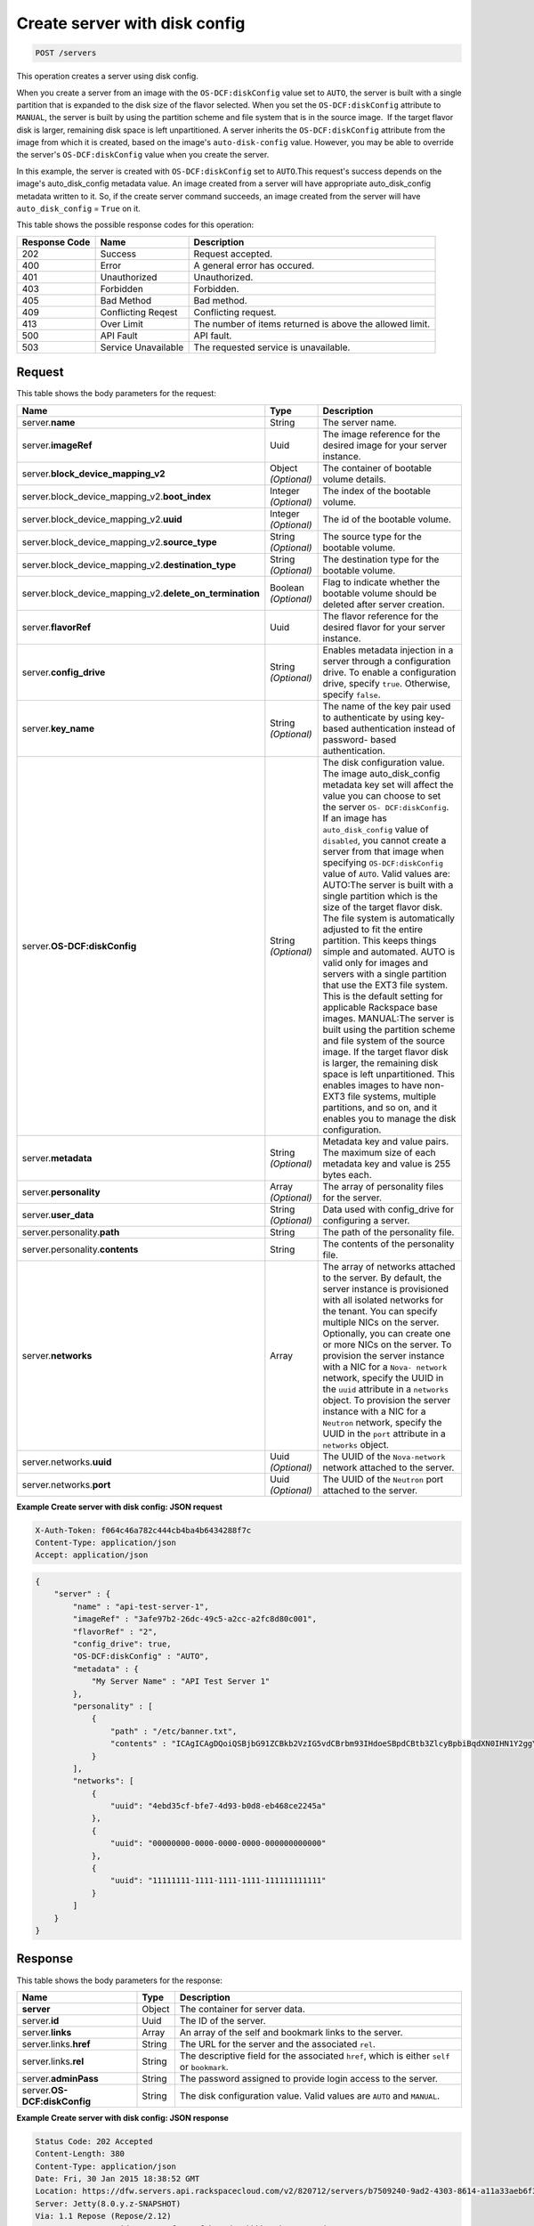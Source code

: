 .. _post-create-server-with-disk-config-servers:

Create server with disk config
^^^^^^^^^^^^^^^^^^^^^^^^^^^^^^^^^^^^^^^^^^^^^^^^^^^^^^^^^^^^^^^^^^^^^^^^^^^^^^^

.. code::

    POST /servers

This operation creates a server using disk config.

When you create a server from an image with the ``OS-DCF:diskConfig`` value set to ``AUTO``, 
the server is built with a single partition that is expanded to the disk size of the flavor 
selected. When you set the ``OS-DCF:diskConfig`` attribute to ``MANUAL``, the server is 
built by using the partition scheme and file system that is in the source image.  If the 
target flavor disk is larger, remaining disk space is left unpartitioned. A server inherits 
the ``OS-DCF:diskConfig`` attribute from the image from which it is created, based on the 
image's ``auto-disk-config`` value. However, you may be able to override the server's 
``OS-DCF:diskConfig`` value when you create the server.

In this example, the server is created with ``OS-DCF:diskConfig`` set to ``AUTO``.This 
request's success depends on the image's auto_disk_config metadata value. An image created 
from a server will have appropriate auto_disk_config metadata written to it. So, if the 
create server command succeeds, an image created from the server will have 
``auto_disk_config`` = ``True`` on it.

This table shows the possible response codes for this operation:


+--------------------------+-------------------------+-------------------------+
|Response Code             |Name                     |Description              |
+==========================+=========================+=========================+
|202                       |Success                  |Request accepted.        |
+--------------------------+-------------------------+-------------------------+
|400                       |Error                    |A general error has      |
|                          |                         |occured.                 |
+--------------------------+-------------------------+-------------------------+
|401                       |Unauthorized             |Unauthorized.            |
+--------------------------+-------------------------+-------------------------+
|403                       |Forbidden                |Forbidden.               |
+--------------------------+-------------------------+-------------------------+
|405                       |Bad Method               |Bad method.              |
+--------------------------+-------------------------+-------------------------+
|409                       |Conflicting Reqest       |Conflicting request.     |
+--------------------------+-------------------------+-------------------------+
|413                       |Over Limit               |The number of items      |
|                          |                         |returned is above the    |
|                          |                         |allowed limit.           |
+--------------------------+-------------------------+-------------------------+
|500                       |API Fault                |API fault.               |
+--------------------------+-------------------------+-------------------------+
|503                       |Service Unavailable      |The requested service is |
|                          |                         |unavailable.             |
+--------------------------+-------------------------+-------------------------+


Request
""""""""""""""""


This table shows the body parameters for the request:

+---------------------------------------------+-------------+----------------------+
|Name                                         |Type         |Description           |
+=============================================+=============+======================+
|server.\ **name**                            |String       |The server name.      |
|                                             |             |                      |
+---------------------------------------------+-------------+----------------------+
|server.\ **imageRef**                        |Uuid         |The image reference   |
|                                             |             |for the desired image |
|                                             |             |for your server       |
|                                             |             |instance.             |
+---------------------------------------------+-------------+----------------------+
|server.\ **block_device_mapping_v2**         |Object       |The container of      |
|                                             |*(Optional)* |bootable volume       |
|                                             |             |details.              |
+---------------------------------------------+-------------+----------------------+
|server.block_device_mapping_v2.\             |Integer      |The index of the      |
|**boot_index**                               |*(Optional)* |bootable volume.      |
+---------------------------------------------+-------------+----------------------+
|server.block_device_mapping_v2.\             |Integer      |The id of the         |
|**uuid**                                     |*(Optional)* |bootable volume.      |
+---------------------------------------------+-------------+----------------------+
|server.block_device_mapping_v2.\             |String       |The source type for   |
|**source_type**                              |*(Optional)* |the bootable volume.  |
+---------------------------------------------+-------------+----------------------+
|server.block_device_mapping_v2.\             |String       |The destination type  |
|**destination_type**                         |*(Optional)* |for the bootable      |
|                                             |             |volume.               |
+---------------------------------------------+-------------+----------------------+
|server.block_device_mapping_v2.\             |Boolean      |Flag to indicate      |
|**delete_on_termination**                    |*(Optional)* |whether the bootable  |
|                                             |             |volume should be      |
|                                             |             |deleted after server  |
|                                             |             |creation.             |
+---------------------------------------------+-------------+----------------------+
|server.\ **flavorRef**                       |Uuid         |The flavor reference  |
|                                             |             |for the desired       |
|                                             |             |flavor for your       |
|                                             |             |server instance.      |
+---------------------------------------------+-------------+----------------------+
|server.\ **config_drive**                    |String       |Enables metadata      |
|                                             |*(Optional)* |injection in a server |
|                                             |             |through a             |
|                                             |             |configuration drive.  |
|                                             |             |To enable a           |
|                                             |             |configuration drive,  |
|                                             |             |specify ``true``.     |
|                                             |             |Otherwise, specify    |
|                                             |             |``false``.            |
+---------------------------------------------+-------------+----------------------+
|server.\ **key_name**                        |String       |The name of the key   |
|                                             |*(Optional)* |pair used to          |
|                                             |             |authenticate by using |
|                                             |             |key-based             |
|                                             |             |authentication        |
|                                             |             |instead of password-  |
|                                             |             |based authentication. |
+---------------------------------------------+-------------+----------------------+
|server.\ **OS-DCF:diskConfig**               |String       |The disk              |
|                                             |*(Optional)* |configuration value.  |
|                                             |             |The image             |
|                                             |             |auto_disk_config      |
|                                             |             |metadata key set will |
|                                             |             |affect the value you  |
|                                             |             |can choose to set the |
|                                             |             |server ``OS-          |
|                                             |             |DCF:diskConfig``. If  |
|                                             |             |an image has          |
|                                             |             |``auto_disk_config``  |
|                                             |             |value of              |
|                                             |             |``disabled``, you     |
|                                             |             |cannot create a       |
|                                             |             |server from that      |
|                                             |             |image when specifying |
|                                             |             |``OS-DCF:diskConfig`` |
|                                             |             |value of ``AUTO``.    |
|                                             |             |Valid values are:     |
|                                             |             |AUTO:The server is    |
|                                             |             |built with a single   |
|                                             |             |partition which is    |
|                                             |             |the size of the       |
|                                             |             |target flavor disk.   |
|                                             |             |The file system is    |
|                                             |             |automatically         |
|                                             |             |adjusted to fit the   |
|                                             |             |entire partition.     |
|                                             |             |This keeps things     |
|                                             |             |simple and automated. |
|                                             |             |AUTO is valid only    |
|                                             |             |for images and        |
|                                             |             |servers with a single |
|                                             |             |partition that use    |
|                                             |             |the EXT3 file system. |
|                                             |             |This is the default   |
|                                             |             |setting for           |
|                                             |             |applicable Rackspace  |
|                                             |             |base images.          |
|                                             |             |MANUAL:The server is  |
|                                             |             |built using the       |
|                                             |             |partition scheme and  |
|                                             |             |file system of the    |
|                                             |             |source image. If the  |
|                                             |             |target flavor disk is |
|                                             |             |larger, the remaining |
|                                             |             |disk space is left    |
|                                             |             |unpartitioned. This   |
|                                             |             |enables images to     |
|                                             |             |have non-EXT3 file    |
|                                             |             |systems, multiple     |
|                                             |             |partitions, and so    |
|                                             |             |on, and it enables    |
|                                             |             |you to manage the     |
|                                             |             |disk configuration.   |
+---------------------------------------------+-------------+----------------------+
|server.\ **metadata**                        |String       |Metadata key and      |
|                                             |*(Optional)* |value pairs. The      |
|                                             |             |maximum size of each  |
|                                             |             |metadata key and      |
|                                             |             |value is 255 bytes    |
|                                             |             |each.                 |
+---------------------------------------------+-------------+----------------------+
|server.\ **personality**                     |Array        |The array of          |
|                                             |*(Optional)* |personality files for |
|                                             |             |the server.           |
+---------------------------------------------+-------------+----------------------+
|server.\ **user_data**                       |String       |Data used with        |
|                                             |*(Optional)* |config_drive for      |
|                                             |             |configuring a server. |
+---------------------------------------------+-------------+----------------------+
|server.personality.\ **path**                |String       |The path of the       |
|                                             |             |personality file.     |
+---------------------------------------------+-------------+----------------------+
|server.personality.\ **contents**            |String       |The contents of the   |
|                                             |             |personality file.     |
+---------------------------------------------+-------------+----------------------+
|server.\ **networks**                        |Array        |The array of networks |
|                                             |             |attached to the       |
|                                             |             |server. By default,   |
|                                             |             |the server instance   |
|                                             |             |is provisioned with   |
|                                             |             |all isolated networks |
|                                             |             |for the tenant. You   |
|                                             |             |can specify multiple  |
|                                             |             |NICs on the server.   |
|                                             |             |Optionally, you can   |
|                                             |             |create one or more    |
|                                             |             |NICs on the server.   |
|                                             |             |To provision the      |
|                                             |             |server instance with  |
|                                             |             |a NIC for a ``Nova-   |
|                                             |             |network`` network,    |
|                                             |             |specify the UUID in   |
|                                             |             |the ``uuid``          |
|                                             |             |attribute in a        |
|                                             |             |``networks`` object.  |
|                                             |             |To provision the      |
|                                             |             |server instance with  |
|                                             |             |a NIC for a           |
|                                             |             |``Neutron`` network,  |
|                                             |             |specify the UUID in   |
|                                             |             |the ``port``          |
|                                             |             |attribute in a        |
|                                             |             |``networks`` object.  |
+---------------------------------------------+-------------+----------------------+
|server.networks.\ **uuid**                   |Uuid         |The UUID of the       |
|                                             |*(Optional)* |``Nova-network``      |
|                                             |             |network attached to   |
|                                             |             |the server.           |
+---------------------------------------------+-------------+----------------------+
|server.networks.\ **port**                   |Uuid         |The UUID of the       |
|                                             |*(Optional)* |``Neutron`` port      |
|                                             |             |attached to the       |
|                                             |             |server.               |
+---------------------------------------------+-------------+----------------------+


**Example Create server with disk config: JSON request**


.. code::

   X-Auth-Token: f064c46a782c444cb4ba4b6434288f7c
   Content-Type: application/json
   Accept: application/json


.. code::

   {
       "server" : {
           "name" : "api-test-server-1",
           "imageRef" : "3afe97b2-26dc-49c5-a2cc-a2fc8d80c001",
           "flavorRef" : "2",
           "config_drive": true,
           "OS-DCF:diskConfig" : "AUTO",
           "metadata" : {
               "My Server Name" : "API Test Server 1"
           },
           "personality" : [
               {
                   "path" : "/etc/banner.txt",
                   "contents" : "ICAgICAgDQoiQSBjbG91ZCBkb2VzIG5vdCBrbm93IHdoeSBpdCBtb3ZlcyBpbiBqdXN0IHN1Y2ggYSBkaXJlY3Rpb24gYW5kIGF0IHN1Y2ggYSBzcGVlZC4uLkl0IGZlZWxzIGFuIGltcHVsc2lvbi4uLnRoaXMgaXMgdGhlIHBsYWNlIHRvIGdvIG5vdy4gQnV0IHRoZSBza3kga25vd3MgdGhlIHJlYXNvbnMgYW5kIHRoZSBwYXR0ZXJucyBiZWhpbmQgYWxsIGNsb3VkcywgYW5kIHlvdSB3aWxsIGtub3csIHRvbywgd2hlbiB5b3UgbGlmdCB5b3Vyc2VsZiBoaWdoIGVub3VnaCB0byBzZWUgYmV5b25kIGhvcml6b25zLiINCg0KLVJpY2hhcmQgQmFjaA=="
               }
           ],
           "networks": [
               {
                   "uuid": "4ebd35cf-bfe7-4d93-b0d8-eb468ce2245a"
               },
               {
                   "uuid": "00000000-0000-0000-0000-000000000000"
               },
               {
                   "uuid": "11111111-1111-1111-1111-111111111111"
               }
           ]
       }
   }


Response
""""""""""""""""

This table shows the body parameters for the response:

+---------------------------+-------------------------+------------------------+
|Name                       |Type                     |Description             |
+===========================+=========================+========================+
|**server**                 |Object                   |The container for       |
|                           |                         |server data.            |
+---------------------------+-------------------------+------------------------+
|server.\ **id**            |Uuid                     |The ID of the server.   |
+---------------------------+-------------------------+------------------------+
|server.\ **links**         |Array                    |An array of the self    |
|                           |                         |and bookmark links to   |
|                           |                         |the server.             |
+---------------------------+-------------------------+------------------------+
|server.links.\ **href**    |String                   |The URL for the server  |
|                           |                         |and the associated      |
|                           |                         |``rel``.                |
+---------------------------+-------------------------+------------------------+
|server.links.\ **rel**     |String                   |The descriptive field   |
|                           |                         |for the associated      |
|                           |                         |``href``, which is      |
|                           |                         |either ``self`` or      |
|                           |                         |``bookmark``.           |
+---------------------------+-------------------------+------------------------+
|server.\ **adminPass**     |String                   |The password assigned   |
|                           |                         |to provide login access |
|                           |                         |to the server.          |
+---------------------------+-------------------------+------------------------+
|server.\ **OS-             |String                   |The disk configuration  |
|DCF:diskConfig**           |                         |value. Valid values are |
|                           |                         |``AUTO`` and ``MANUAL``.|
+---------------------------+-------------------------+------------------------+


**Example Create server with disk config: JSON response**


.. code::

       Status Code: 202 Accepted
       Content-Length: 380
       Content-Type: application/json
       Date: Fri, 30 Jan 2015 18:38:52 GMT
       Location: https://dfw.servers.api.rackspacecloud.com/v2/820712/servers/b7509240-9ad2-4303-8614-a11a33aeb6f3
       Server: Jetty(8.0.y.z-SNAPSHOT)
       Via: 1.1 Repose (Repose/2.12)
       x-compute-request-id: req-186f2212-f4b7-4d0a-bbbb-92bc19797a1d


.. code::

   {
     "server": {
       "OS-DCF:diskConfig": "AUTO",
       "id": "b7509240-9ad2-4303-8614-a11a33aeb6f3",
       "links": [
         {
           "href": "https://dfw.servers.api.rackspacecloud.com/v2/820712/servers/b7509240-9ad2-4303-8614-a11a33aeb6f3",
           "rel": "self"
         },
         {
           "href": "https://dfw.servers.api.rackspacecloud.com/820712/servers/b7509240-9ad2-4303-8614-a11a33aeb6f3",
           "rel": "bookmark"
         }
       ],
       "adminPass": "sYr9cptCwsLx"
     }
   }




